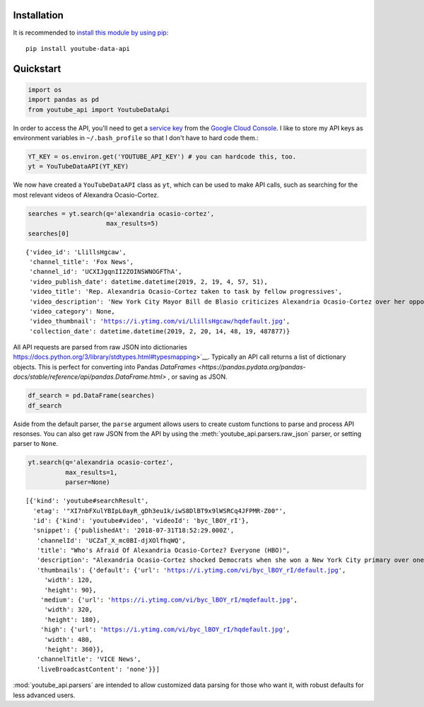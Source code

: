 Installation
------------

It is recommended to `install this module by using
pip <https://pypi.org/project/youtube-data-api/>`__:

::

    pip install youtube-data-api


.. _quickstart:

Quickstart
----------

.. code:: python

    import os
    import pandas as pd
    from youtube_api import YoutubeDataApi

In order to access the API, you'll need to get a `service key <https://developers.google.com/youtube/registering_an_application#Create_API_Keys>`_ from the `Google Cloud Console <https://console.cloud.google.com/>`_. I like to store my API keys as environment variables in ``~/.bash_profile`` so that I don't have to hard code them.:

.. code:: python

    YT_KEY = os.environ.get('YOUTUBE_API_KEY') # you can hardcode this, too.
    yt = YouTubeDataAPI(YT_KEY)

We now have created a ``YouTubeDataAPI`` class as ``yt``, which can be used to make API calls, such as searching for the most relevant videos of Alexandra Ocasio-Cortez.

.. code:: python

    searches = yt.search(q='alexandria ocasio-cortez',
                         max_results=5)
    searches[0]

.. parsed-literal::

       {'video_id': 'LlillsHgcaw',
        'channel_title': 'Fox News',
        'channel_id': 'UCXIJgqnII2ZOINSWNOGFThA',
        'video_publish_date': datetime.datetime(2019, 2, 19, 4, 57, 51),
        'video_title': 'Rep. Alexandria Ocasio-Cortez taken to task by fellow progressives',
        'video_description': 'New York City Mayor Bill de Blasio criticizes Alexandria Ocasio-Cortez over her opposition to the Amazon deal.',
        'video_category': None,
        'video_thumbnail': 'https://i.ytimg.com/vi/LlillsHgcaw/hqdefault.jpg',
        'collection_date': datetime.datetime(2019, 2, 20, 14, 48, 19, 487877)}



All API requests are parsed from raw JSON into
dictionaries https://docs.python.org/3/library/stdtypes.html#typesmapping>`__.
Typically an API call returns a list of dictionary objects. This is
perfect for converting into Pandas `DataFrames <https://pandas.pydata.org/pandas-docs/stable/reference/api/pandas.DataFrame.html>` , or saving as JSON.

.. code:: python

    df_search = pd.DataFrame(searches)
    df_search




.. raw:: html

    <table border="1" class="dataframe">
      <thead>
        <tr style="text-align: right;">
          <th></th>
          <th>channel_id</th>
          <th>channel_title</th>
          <th>collection_date</th>
          <th>video_category</th>
          <th>video_description</th>
          <th>video_id</th>
          <th>video_publish_date</th>
          <th>video_thumbnail</th>
          <th>video_title</th>
        </tr>
      </thead>
      <tbody>
        <tr>
          <th>0</th>
          <td>UCXIJgqnII2ZOINSWNOGFThA</td>
          <td>Fox News</td>
          <td>2019-02-20 14:49:34.262643</td>
          <td>None</td>
          <td>New York City Mayor Bill de Blasio criticizes ...</td>
          <td>LlillsHgcaw</td>
          <td>2019-02-19 04:57:51</td>
          <td>https://i.ytimg.com/vi/LlillsHgcaw/hqdefault.jpg</td>
          <td>Rep. Alexandria Ocasio-Cortez taken to task by...</td>
        </tr>
        <tr>
          <th>1</th>
          <td>UCXIJgqnII2ZOINSWNOGFThA</td>
          <td>Fox News</td>
          <td>2019-02-20 14:49:34.262672</td>
          <td>None</td>
          <td>Alexandria Ocasio-Cortez's new environmental m...</td>
          <td>3EazY4bw6u8</td>
          <td>2019-02-19 00:34:22</td>
          <td>https://i.ytimg.com/vi/3EazY4bw6u8/hqdefault.jpg</td>
          <td>Critics mock Ocasio-Cortez's Green New Deal ro...</td>
        </tr>
        <tr>
          <th>2</th>
          <td>UCeY0bbntWzzVIaj2z3QigXg</td>
          <td>NBC News</td>
          <td>2019-02-20 14:49:34.262693</td>
          <td>None</td>
          <td>Newly-elected Rep. Alexandria Ocasio-Cortez (D...</td>
          <td>8YH0t3H1Y_Y</td>
          <td>2019-02-16 21:40:10</td>
          <td>https://i.ytimg.com/vi/8YH0t3H1Y_Y/hqdefault.jpg</td>
          <td>Rep. Ocasio-Cortez Defends Green New Deal In I...</td>
        </tr>
        <tr>
          <th>3</th>
          <td>UCnsvJeZO4RigQ898WdDNoBw</td>
          <td>EL PAIS</td>
          <td>2019-02-20 14:49:34.262713</td>
          <td>None</td>
          <td>Alexandria Ocasio-Cortez jura en Nueva York su...</td>
          <td>wAmEYOcnu_g</td>
          <td>2019-02-17 11:03:09</td>
          <td>https://i.ytimg.com/vi/wAmEYOcnu_g/hqdefault.jpg</td>
          <td>ALEXANDRIA OCASIO-CORTEZ: "Sed valientes con n...</td>
        </tr>
        <tr>
          <th>4</th>
          <td>UCJg9wBPyKMNA5sRDnvzmkdg</td>
          <td>FOX 10 Phoenix</td>
          <td>2019-02-20 14:49:34.262733</td>
          <td>None</td>
          <td>President Donald Trump is expected to urge Ven...</td>
          <td>VhEo5sm5Eu4</td>
          <td>2019-02-18 22:20:22</td>
          <td>https://i.ytimg.com/vi/VhEo5sm5Eu4/hqdefault.jpg</td>
          <td>NO SOCIALISM: President Trump Takes On Alexand...</td>
        </tr>
      </tbody>
    </table>



Aside from the default parser, the ``parse`` argument allows users to create custom functions to parse and process API resonses. You can also get raw JSON from the API by using the :meth:`youtube_api.parsers.raw_json` parser, or setting parser to ``None``.

.. code:: python

    yt.search(q='alexandria ocasio-cortez', 
              max_results=1,
              parser=None)



.. parsed-literal::

    [{'kind': 'youtube#searchResult',
      'etag': '"XI7nbFXulYBIpL0ayR_gDh3eu1k/iwS8DlBT9x9lWSRCq4JFPMR-Z00"',
      'id': {'kind': 'youtube#video', 'videoId': 'byc_lBOY_rI'},
      'snippet': {'publishedAt': '2018-07-31T18:52:29.000Z',
       'channelId': 'UCZaT_X_mc0BI-djXOlfhqWQ',
       'title': "Who's Afraid Of Alexandria Ocasio-Cortez? Everyone (HBO)",
       'description': "Alexandria Ocasio-Cortez shocked Democrats when she won a New York City primary over one of the party's entrenched leaders. Her next chapter is likely to be ...",
       'thumbnails': {'default': {'url': 'https://i.ytimg.com/vi/byc_lBOY_rI/default.jpg',
         'width': 120,
         'height': 90},
        'medium': {'url': 'https://i.ytimg.com/vi/byc_lBOY_rI/mqdefault.jpg',
         'width': 320,
         'height': 180},
        'high': {'url': 'https://i.ytimg.com/vi/byc_lBOY_rI/hqdefault.jpg',
         'width': 480,
         'height': 360}},
       'channelTitle': 'VICE News',
       'liveBroadcastContent': 'none'}}]

:mod:`youtube_api.parsers` are intended to allow customized data parsing for those who want it, with robust defaults for less advanced users.